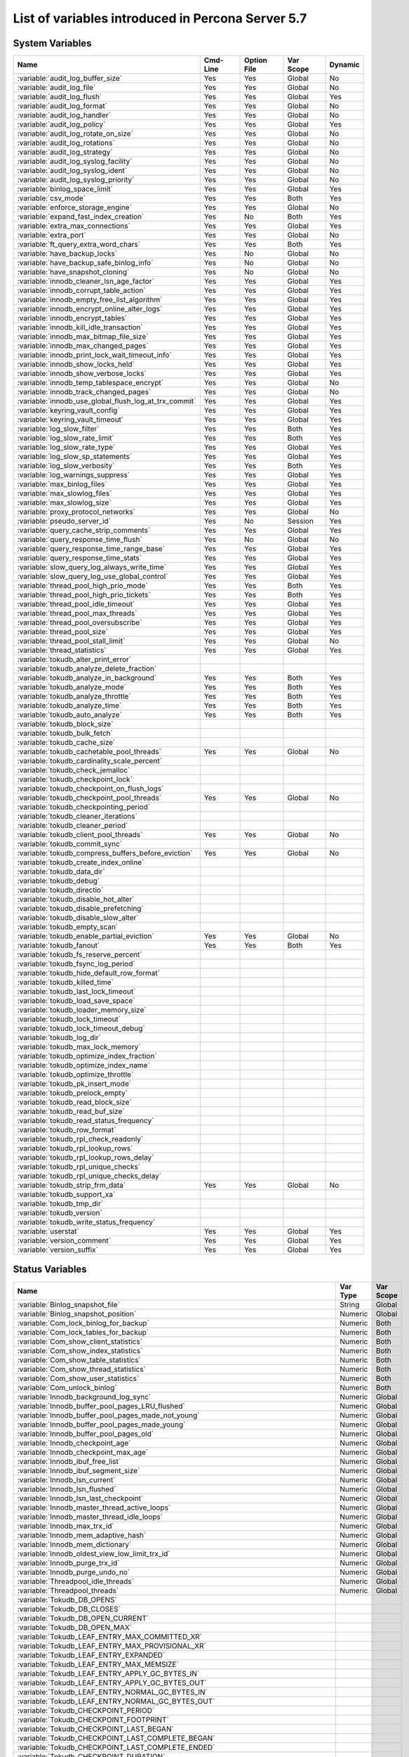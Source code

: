 .. _ps_variables:

====================================================
 List of variables introduced in Percona Server 5.7
====================================================

System Variables
================

.. tabularcolumns:: |p{8.5cm}|p{1.5cm}|p{1.5cm}|p{2cm}|p{1.5cm}|

.. list-table::
   :header-rows: 1

   * - Name
     - Cmd-Line
     - Option File
     - Var Scope
     - Dynamic
   * - :variable:`audit_log_buffer_size`
     - Yes
     - Yes
     - Global
     - No
   * - :variable:`audit_log_file`
     - Yes
     - Yes
     - Global
     - No
   * - :variable:`audit_log_flush`
     - Yes
     - Yes
     - Global
     - Yes
   * - :variable:`audit_log_format`
     - Yes
     - Yes
     - Global
     - No
   * - :variable:`audit_log_handler`
     - Yes
     - Yes
     - Global
     - No
   * - :variable:`audit_log_policy`
     - Yes
     - Yes
     - Global
     - Yes
   * - :variable:`audit_log_rotate_on_size`
     - Yes
     - Yes
     - Global
     - No
   * - :variable:`audit_log_rotations`
     - Yes
     - Yes
     - Global
     - No
   * - :variable:`audit_log_strategy`
     - Yes
     - Yes
     - Global
     - No
   * - :variable:`audit_log_syslog_facility`
     - Yes
     - Yes
     - Global
     - No
   * - :variable:`audit_log_syslog_ident`
     - Yes
     - Yes
     - Global
     - No
   * - :variable:`audit_log_syslog_priority`
     - Yes
     - Yes
     - Global
     - No
   * - :variable:`binlog_space_limit`
     - Yes
     - Yes
     - Global
     - Yes
   * - :variable:`csv_mode`
     - Yes
     - Yes
     - Both
     - Yes
   * - :variable:`enforce_storage_engine`
     - Yes
     - Yes
     - Global
     - No
   * - :variable:`expand_fast_index_creation`
     - Yes
     - No
     - Both
     - Yes
   * - :variable:`extra_max_connections`
     - Yes
     - Yes
     - Global
     - Yes
   * - :variable:`extra_port`
     - Yes
     - Yes
     - Global
     - No
   * - :variable:`ft_query_extra_word_chars`
     - Yes
     - Yes
     - Both
     - Yes
   * - :variable:`have_backup_locks`
     - Yes
     - No
     - Global
     - No
   * - :variable:`have_backup_safe_binlog_info`
     - Yes
     - No
     - Global
     - No
   * - :variable:`have_snapshot_cloning`
     - Yes
     - No
     - Global
     - No
   * - :variable:`innodb_cleaner_lsn_age_factor`
     - Yes
     - Yes
     - Global
     - Yes
   * - :variable:`innodb_corrupt_table_action`
     - Yes
     - Yes
     - Global
     - Yes
   * - :variable:`innodb_empty_free_list_algorithm`
     - Yes
     - Yes
     - Global
     - Yes
   * - :variable:`innodb_encrypt_online_alter_logs`
     - Yes
     - Yes
     - Global
     - Yes
   * - :variable:`innodb_encrypt_tables`
     - Yes
     - Yes
     - Global
     - Yes
   * - :variable:`innodb_kill_idle_transaction`
     - Yes
     - Yes
     - Global
     - Yes
   * - :variable:`innodb_max_bitmap_file_size`
     - Yes
     - Yes
     - Global
     - Yes
   * - :variable:`innodb_max_changed_pages`
     - Yes
     - Yes
     - Global
     - Yes
   * - :variable:`innodb_print_lock_wait_timeout_info`
     - Yes
     - Yes
     - Global
     - Yes
   * - :variable:`innodb_show_locks_held`
     - Yes
     - Yes
     - Global
     - Yes
   * - :variable:`innodb_show_verbose_locks`
     - Yes
     - Yes
     - Global
     - Yes
   * - :variable:`innodb_temp_tablespace_encrypt`
     - Yes
     - Yes
     - Global
     - No
   * - :variable:`innodb_track_changed_pages`
     - Yes
     - Yes
     - Global
     - No
   * - :variable:`innodb_use_global_flush_log_at_trx_commit`
     - Yes
     - Yes
     - Global
     - Yes
   * - :variable:`keyring_vault_config`
     - Yes
     - Yes
     - Global
     - Yes
   * - :variable:`keyring_vault_timeout`
     - Yes
     - Yes
     - Global
     - Yes
   * - :variable:`log_slow_filter`
     - Yes
     - Yes
     - Both
     - Yes
   * - :variable:`log_slow_rate_limit`
     - Yes
     - Yes
     - Both
     - Yes
   * - :variable:`log_slow_rate_type`
     - Yes
     - Yes
     - Global
     - Yes
   * - :variable:`log_slow_sp_statements`
     - Yes
     - Yes
     - Global
     - Yes
   * - :variable:`log_slow_verbosity`
     - Yes
     - Yes
     - Both
     - Yes
   * - :variable:`log_warnings_suppress`
     - Yes
     - Yes
     - Global
     - Yes
   * - :variable:`max_binlog_files`
     - Yes
     - Yes
     - Global
     - Yes
   * - :variable:`max_slowlog_files`
     - Yes
     - Yes
     - Global
     - Yes
   * - :variable:`max_slowlog_size`
     - Yes
     - Yes
     - Global
     - Yes
   * - :variable:`proxy_protocol_networks`
     - Yes
     - Yes
     - Global
     - No
   * - :variable:`pseudo_server_id`
     - Yes
     - No
     - Session
     - Yes
   * - :variable:`query_cache_strip_comments`
     - Yes
     - Yes
     - Global
     - Yes
   * - :variable:`query_response_time_flush`
     - Yes
     - No
     - Global
     - No
   * - :variable:`query_response_time_range_base`
     - Yes
     - Yes
     - Global
     - Yes
   * - :variable:`query_response_time_stats`
     - Yes
     - Yes
     - Global
     - Yes
   * - :variable:`slow_query_log_always_write_time`
     - Yes
     - Yes
     - Global
     - Yes
   * - :variable:`slow_query_log_use_global_control`
     - Yes
     - Yes
     - Global
     - Yes
   * - :variable:`thread_pool_high_prio_mode`
     - Yes
     - Yes
     - Both
     - Yes
   * - :variable:`thread_pool_high_prio_tickets`
     - Yes
     - Yes
     - Both
     - Yes
   * - :variable:`thread_pool_idle_timeout`
     - Yes
     - Yes
     - Global
     - Yes
   * - :variable:`thread_pool_max_threads`
     - Yes
     - Yes
     - Global
     - Yes
   * - :variable:`thread_pool_oversubscribe`
     - Yes
     - Yes
     - Global
     - Yes
   * - :variable:`thread_pool_size`
     - Yes
     - Yes
     - Global
     - Yes
   * - :variable:`thread_pool_stall_limit`
     - Yes
     - Yes
     - Global
     - No
   * - :variable:`thread_statistics`
     - Yes
     - Yes
     - Global
     - Yes
   * - :variable:`tokudb_alter_print_error`
     -
     -
     -
     -
   * - :variable:`tokudb_analyze_delete_fraction`
     -
     -
     -
     -
   * - :variable:`tokudb_analyze_in_background`
     - Yes
     - Yes
     - Both
     - Yes
   * - :variable:`tokudb_analyze_mode`
     - Yes
     - Yes
     - Both
     - Yes
   * - :variable:`tokudb_analyze_throttle`
     - Yes
     - Yes
     - Both
     - Yes
   * - :variable:`tokudb_analyze_time`
     - Yes
     - Yes
     - Both
     - Yes
   * - :variable:`tokudb_auto_analyze`
     - Yes
     - Yes
     - Both
     - Yes
   * - :variable:`tokudb_block_size`
     -
     -
     -
     -
   * - :variable:`tokudb_bulk_fetch`
     -
     -
     -
     -
   * - :variable:`tokudb_cache_size`
     -
     -
     -
     -
   * - :variable:`tokudb_cachetable_pool_threads`
     - Yes
     - Yes
     - Global
     - No
   * - :variable:`tokudb_cardinality_scale_percent`
     -
     -
     -
     -
   * - :variable:`tokudb_check_jemalloc`
     -
     -
     -
     -
   * - :variable:`tokudb_checkpoint_lock`
     -
     -
     -
     -
   * - :variable:`tokudb_checkpoint_on_flush_logs`
     -
     -
     -
     -
   * - :variable:`tokudb_checkpoint_pool_threads`
     - Yes
     - Yes
     - Global
     - No
   * - :variable:`tokudb_checkpointing_period`
     -
     -
     -
     -
   * - :variable:`tokudb_cleaner_iterations`
     -
     -
     -
     -
   * - :variable:`tokudb_cleaner_period`
     -
     -
     -
     -
   * - :variable:`tokudb_client_pool_threads`
     - Yes
     - Yes
     - Global
     - No
   * - :variable:`tokudb_commit_sync`
     -
     -
     -
     -
   * - :variable:`tokudb_compress_buffers_before_eviction`
     - Yes
     - Yes
     - Global
     - No
   * - :variable:`tokudb_create_index_online`
     -
     -
     -
     -
   * - :variable:`tokudb_data_dir`
     -
     -
     -
     -
   * - :variable:`tokudb_debug`
     -
     -
     -
     -
   * - :variable:`tokudb_directio`
     -
     -
     -
     -
   * - :variable:`tokudb_disable_hot_alter`
     -
     -
     -
     -
   * - :variable:`tokudb_disable_prefetching`
     -
     -
     -
     -
   * - :variable:`tokudb_disable_slow_alter`
     -
     -
     -
     -
   * - :variable:`tokudb_empty_scan`
     -
     -
     -
     -
   * - :variable:`tokudb_enable_partial_eviction`
     - Yes
     - Yes
     - Global
     - No
   * - :variable:`tokudb_fanout`
     - Yes
     - Yes
     - Both
     - Yes
   * - :variable:`tokudb_fs_reserve_percent`
     -
     -
     -
     -
   * - :variable:`tokudb_fsync_log_period`
     -
     -
     -
     -
   * - :variable:`tokudb_hide_default_row_format`
     -
     -
     -
     -
   * - :variable:`tokudb_killed_time`
     -
     -
     -
     -
   * - :variable:`tokudb_last_lock_timeout`
     -
     -
     -
     -
   * - :variable:`tokudb_load_save_space`
     -
     -
     -
     -
   * - :variable:`tokudb_loader_memory_size`
     -
     -
     -
     -
   * - :variable:`tokudb_lock_timeout`
     -
     -
     -
     -
   * - :variable:`tokudb_lock_timeout_debug`
     -
     -
     -
     -
   * - :variable:`tokudb_log_dir`
     -
     -
     -
     -
   * - :variable:`tokudb_max_lock_memory`
     -
     -
     -
     -
   * - :variable:`tokudb_optimize_index_fraction`
     -
     -
     -
     -
   * - :variable:`tokudb_optimize_index_name`
     -
     -
     -
     -
   * - :variable:`tokudb_optimize_throttle`
     -
     -
     -
     -
   * - :variable:`tokudb_pk_insert_mode`
     -
     -
     -
     -
   * - :variable:`tokudb_prelock_empty`
     -
     -
     -
     -
   * - :variable:`tokudb_read_block_size`
     -
     -
     -
     -
   * - :variable:`tokudb_read_buf_size`
     -
     -
     -
     -
   * - :variable:`tokudb_read_status_frequency`
     -
     -
     -
     -
   * - :variable:`tokudb_row_format`
     -
     -
     -
     -
   * - :variable:`tokudb_rpl_check_readonly`
     -
     -
     -
     -
   * - :variable:`tokudb_rpl_lookup_rows`
     -
     -
     -
     -
   * - :variable:`tokudb_rpl_lookup_rows_delay`
     -
     -
     -
     -
   * - :variable:`tokudb_rpl_unique_checks`
     -
     -
     -
     -
   * - :variable:`tokudb_rpl_unique_checks_delay`
     -
     -
     -
     -
   * - :variable:`tokudb_strip_frm_data`
     - Yes
     - Yes
     - Global
     - No
   * - :variable:`tokudb_support_xa`
     -
     -
     -
     -
   * - :variable:`tokudb_tmp_dir`
     -
     -
     -
     -
   * - :variable:`tokudb_version`
     -
     -
     -
     -
   * - :variable:`tokudb_write_status_frequency`
     -
     -
     -
     -
   * - :variable:`userstat`
     - Yes
     - Yes
     - Global
     - Yes
   * - :variable:`version_comment`
     - Yes
     - Yes
     - Global
     - Yes
   * - :variable:`version_suffix`
     - Yes
     - Yes
     - Global
     - Yes

Status Variables
================

.. tabularcolumns:: |p{13cm}|p{1.5cm}|p{1.5cm}|

.. list-table::
   :header-rows: 1

   * - Name
     - Var Type
     - Var Scope
   * - :variable:`Binlog_snapshot_file`
     - String
     - Global
   * - :variable:`Binlog_snapshot_position`
     - Numeric
     - Global
   * - :variable:`Com_lock_binlog_for_backup`
     - Numeric
     - Both
   * - :variable:`Com_lock_tables_for_backup`
     - Numeric
     - Both
   * - :variable:`Com_show_client_statistics`
     - Numeric
     - Both
   * - :variable:`Com_show_index_statistics`
     - Numeric
     - Both
   * - :variable:`Com_show_table_statistics`
     - Numeric
     - Both
   * - :variable:`Com_show_thread_statistics`
     - Numeric
     - Both
   * - :variable:`Com_show_user_statistics`
     - Numeric
     - Both
   * - :variable:`Com_unlock_binlog`
     - Numeric
     - Both
   * - :variable:`Innodb_background_log_sync`
     - Numeric
     - Global
   * - :variable:`Innodb_buffer_pool_pages_LRU_flushed`
     - Numeric
     - Global
   * - :variable:`Innodb_buffer_pool_pages_made_not_young`
     - Numeric
     - Global
   * - :variable:`Innodb_buffer_pool_pages_made_young`
     - Numeric
     - Global
   * - :variable:`Innodb_buffer_pool_pages_old`
     - Numeric
     - Global
   * - :variable:`Innodb_checkpoint_age`
     - Numeric
     - Global
   * - :variable:`Innodb_checkpoint_max_age`
     - Numeric
     - Global
   * - :variable:`Innodb_ibuf_free_list`
     - Numeric
     - Global
   * - :variable:`Innodb_ibuf_segment_size`
     - Numeric
     - Global
   * - :variable:`Innodb_lsn_current`
     - Numeric
     - Global
   * - :variable:`Innodb_lsn_flushed`
     - Numeric
     - Global
   * - :variable:`Innodb_lsn_last_checkpoint`
     - Numeric
     - Global
   * - :variable:`Innodb_master_thread_active_loops`
     - Numeric
     - Global
   * - :variable:`Innodb_master_thread_idle_loops`
     - Numeric
     - Global
   * - :variable:`Innodb_max_trx_id`
     - Numeric
     - Global
   * - :variable:`Innodb_mem_adaptive_hash`
     - Numeric
     - Global
   * - :variable:`Innodb_mem_dictionary`
     - Numeric
     - Global
   * - :variable:`Innodb_oldest_view_low_limit_trx_id`
     - Numeric
     - Global
   * - :variable:`Innodb_purge_trx_id`
     - Numeric
     - Global
   * - :variable:`Innodb_purge_undo_no`
     - Numeric
     - Global
   * - :variable:`Threadpool_idle_threads`
     - Numeric
     - Global
   * - :variable:`Threadpool_threads`
     - Numeric
     - Global
   * - :variable:`Tokudb_DB_OPENS`
     -
     -
   * - :variable:`Tokudb_DB_CLOSES`
     -
     -
   * - :variable:`Tokudb_DB_OPEN_CURRENT`
     -
     -
   * - :variable:`Tokudb_DB_OPEN_MAX`
     -
     -
   * - :variable:`Tokudb_LEAF_ENTRY_MAX_COMMITTED_XR`
     -
     -
   * - :variable:`Tokudb_LEAF_ENTRY_MAX_PROVISIONAL_XR`
     -
     -
   * - :variable:`Tokudb_LEAF_ENTRY_EXPANDED`
     -
     -
   * - :variable:`Tokudb_LEAF_ENTRY_MAX_MEMSIZE`
     -
     -
   * - :variable:`Tokudb_LEAF_ENTRY_APPLY_GC_BYTES_IN`
     -
     -
   * - :variable:`Tokudb_LEAF_ENTRY_APPLY_GC_BYTES_OUT`
     -
     -
   * - :variable:`Tokudb_LEAF_ENTRY_NORMAL_GC_BYTES_IN`
     -
     -
   * - :variable:`Tokudb_LEAF_ENTRY_NORMAL_GC_BYTES_OUT`
     -
     -
   * - :variable:`Tokudb_CHECKPOINT_PERIOD`
     -
     -
   * - :variable:`Tokudb_CHECKPOINT_FOOTPRINT`
     -
     -
   * - :variable:`Tokudb_CHECKPOINT_LAST_BEGAN`
     -
     -
   * - :variable:`Tokudb_CHECKPOINT_LAST_COMPLETE_BEGAN`
     -
     -
   * - :variable:`Tokudb_CHECKPOINT_LAST_COMPLETE_ENDED`
     -
     -
   * - :variable:`Tokudb_CHECKPOINT_DURATION`
     -
     -
   * - :variable:`Tokudb_CHECKPOINT_DURATION_LAST`
     -
     -
   * - :variable:`Tokudb_CHECKPOINT_LAST_LSN`
     -
     -
   * - :variable:`Tokudb_CHECKPOINT_TAKEN`
     -
     -
   * - :variable:`Tokudb_CHECKPOINT_FAILED`
     -
     -
   * - :variable:`Tokudb_CHECKPOINT_WAITERS_NOW`
     -
     -
   * - :variable:`Tokudb_CHECKPOINT_WAITERS_MAX`
     -
     -
   * - :variable:`Tokudb_CHECKPOINT_CLIENT_WAIT_ON_MO`
     -
     -
   * - :variable:`Tokudb_CHECKPOINT_CLIENT_WAIT_ON_CS`
     -
     -
   * - :variable:`Tokudb_CHECKPOINT_BEGIN_TIME`
     -
     -
   * - :variable:`Tokudb_CHECKPOINT_LONG_BEGIN_TIME`
     -
     -
   * - :variable:`Tokudb_CHECKPOINT_LONG_BEGIN_COUNT`
     -
     -
   * - :variable:`Tokudb_CHECKPOINT_END_TIME`
     -
     -
   * - :variable:`Tokudb_CHECKPOINT_LONG_END_TIME`
     -
     -
   * - :variable:`Tokudb_CHECKPOINT_LONG_END_COUNT`
     -
     -
   * - :variable:`Tokudb_CACHETABLE_MISS`
     -
     -
   * - :variable:`Tokudb_CACHETABLE_MISS_TIME`
     -
     -
   * - :variable:`Tokudb_CACHETABLE_PREFETCHES`
     -
     -
   * - :variable:`Tokudb_CACHETABLE_SIZE_CURRENT`
     -
     -
   * - :variable:`Tokudb_CACHETABLE_SIZE_LIMIT`
     -
     -
   * - :variable:`Tokudb_CACHETABLE_SIZE_WRITING`
     -
     -
   * - :variable:`Tokudb_CACHETABLE_SIZE_NONLEAF`
     -
     -
   * - :variable:`Tokudb_CACHETABLE_SIZE_LEAF`
     -
     -
   * - :variable:`Tokudb_CACHETABLE_SIZE_ROLLBACK`
     -
     -
   * - :variable:`Tokudb_CACHETABLE_SIZE_CACHEPRESSURE`
     -
     -
   * - :variable:`Tokudb_CACHETABLE_SIZE_CLONED`
     -
     -
   * - :variable:`Tokudb_CACHETABLE_EVICTIONS`
     -
     -
   * - :variable:`Tokudb_CACHETABLE_CLEANER_EXECUTIONS`
     -
     -
   * - :variable:`Tokudb_CACHETABLE_CLEANER_PERIOD`
     -
     -
   * - :variable:`Tokudb_CACHETABLE_CLEANER_ITERATIONS`
     -
     -
   * - :variable:`Tokudb_CACHETABLE_WAIT_PRESSURE_COUNT`
     -
     -
   * - :variable:`Tokudb_CACHETABLE_WAIT_PRESSURE_TIME`
     -
     -
   * - :variable:`Tokudb_CACHETABLE_LONG_WAIT_PRESSURE_COUNT`
     -
     -
   * - :variable:`Tokudb_CACHETABLE_LONG_WAIT_PRESSURE_TIME`
     -
     -
   * - :variable:`Tokudb_CACHETABLE_POOL_CLIENT_NUM_THREADS`
     -
     -
   * - :variable:`Tokudb_CACHETABLE_POOL_CLIENT_NUM_THREADS_ACTIVE`
     -
     -
   * - :variable:`Tokudb_CACHETABLE_POOL_CLIENT_QUEUE_SIZE`
     -
     -
   * - :variable:`Tokudb_CACHETABLE_POOL_CLIENT_MAX_QUEUE_SIZE`
     -
     -
   * - :variable:`Tokudb_CACHETABLE_POOL_CLIENT_TOTAL_ITEMS_PROCESSED`
     -
     -
   * - :variable:`Tokudb_CACHETABLE_POOL_CLIENT_TOTAL_EXECUTION_TIME`
     -
     -
   * - :variable:`Tokudb_CACHETABLE_POOL_CACHETABLE_NUM_THREADS`
     -
     -
   * - :variable:`Tokudb_CACHETABLE_POOL_CACHETABLE_NUM_THREADS_ACTIVE`
     -
     -
   * - :variable:`Tokudb_CACHETABLE_POOL_CACHETABLE_QUEUE_SIZE`
     -
     -
   * - :variable:`Tokudb_CACHETABLE_POOL_CACHETABLE_MAX_QUEUE_SIZE`
     -
     -
   * - :variable:`Tokudb_CACHETABLE_POOL_CACHETABLE_TOTAL_ITEMS_PROCESSED`
     -
     -
   * - :variable:`Tokudb_CACHETABLE_POOL_CACHETABLE_TOTAL_EXECUTION_TIME`
     -
     -
   * - :variable:`Tokudb_CACHETABLE_POOL_CHECKPOINT_NUM_THREADS`
     -
     -
   * - :variable:`Tokudb_CACHETABLE_POOL_CHECKPOINT_NUM_THREADS_ACTIVE`
     -
     -
   * - :variable:`Tokudb_CACHETABLE_POOL_CHECKPOINT_QUEUE_SIZE`
     -
     -
   * - :variable:`Tokudb_CACHETABLE_POOL_CHECKPOINT_MAX_QUEUE_SIZE`
     -
     -
   * - :variable:`Tokudb_CACHETABLE_POOL_CHECKPOINT_TOTAL_ITEMS_PROCESSED`
     -
     -
   * - :variable:`Tokudb_CACHETABLE_POOL_CHECKPOINT_TOTAL_EXECUTION_TIME`
     -
     -
   * - :variable:`Tokudb_LOCKTREE_MEMORY_SIZE`
     -
     -
   * - :variable:`Tokudb_LOCKTREE_MEMORY_SIZE_LIMIT`
     -
     -
   * - :variable:`Tokudb_LOCKTREE_ESCALATION_NUM`
     -
     -
   * - :variable:`Tokudb_LOCKTREE_ESCALATION_SECONDS`
     -
     -
   * - :variable:`Tokudb_LOCKTREE_LATEST_POST_ESCALATION_MEMORY_SIZE`
     -
     -
   * - :variable:`Tokudb_LOCKTREE_OPEN_CURRENT`
     -
     -
   * - :variable:`Tokudb_LOCKTREE_PENDING_LOCK_REQUESTS`
     -
     -
   * - :variable:`Tokudb_LOCKTREE_STO_ELIGIBLE_NUM`
     -
     -
   * - :variable:`Tokudb_LOCKTREE_STO_ENDED_NUM`
     -
     -
   * - :variable:`Tokudb_LOCKTREE_STO_ENDED_SECONDS`
     -
     -
   * - :variable:`Tokudb_LOCKTREE_WAIT_COUNT`
     -
     -
   * - :variable:`Tokudb_LOCKTREE_WAIT_TIME`
     -
     -
   * - :variable:`Tokudb_LOCKTREE_LONG_WAIT_COUNT`
     -
     -
   * - :variable:`Tokudb_LOCKTREE_LONG_WAIT_TIME`
     -
     -
   * - :variable:`Tokudb_LOCKTREE_TIMEOUT_COUNT`
     -
     -
   * - :variable:`Tokudb_LOCKTREE_WAIT_ESCALATION_COUNT`
     -
     -
   * - :variable:`Tokudb_LOCKTREE_WAIT_ESCALATION_TIME`
     -
     -
   * - :variable:`Tokudb_LOCKTREE_LONG_WAIT_ESCALATION_COUNT`
     -
     -
   * - :variable:`Tokudb_LOCKTREE_LONG_WAIT_ESCALATION_TIME`
     -
     -
   * - :variable:`Tokudb_DICTIONARY_UPDATES`
     -
     -
   * - :variable:`Tokudb_DICTIONARY_BROADCAST_UPDATES`
     -
     -
   * - :variable:`Tokudb_DESCRIPTOR_SET`
     -
     -
   * - :variable:`Tokudb_MESSAGES_IGNORED_BY_LEAF_DUE_TO_MSN`
     -
     -
   * - :variable:`Tokudb_TOTAL_SEARCH_RETRIES`
     -
     -
   * - :variable:`Tokudb_SEARCH_TRIES_GT_HEIGHT`
     -
     -
   * - :variable:`Tokudb_SEARCH_TRIES_GT_HEIGHTPLUS3`
     -
     -
   * - :variable:`Tokudb_LEAF_NODES_FLUSHED_NOT_CHECKPOINT`
     -
     -
   * - :variable:`Tokudb_LEAF_NODES_FLUSHED_NOT_CHECKPOINT_BYTES`
     -
     -
   * - :variable:`Tokudb_LEAF_NODES_FLUSHED_NOT_CHECKPOINT_UNCOMPRESSED_BYTES`
     -
     -
   * - :variable:`Tokudb_LEAF_NODES_FLUSHED_NOT_CHECKPOINT_SECONDS`
     -
     -
   * - :variable:`Tokudb_NONLEAF_NODES_FLUSHED_TO_DISK_NOT_CHECKPOINT`
     -
     -
   * - :variable:`Tokudb_NONLEAF_NODES_FLUSHED_TO_DISK_NOT_CHECKPOINT_BYTES`
     -
     -
   * - :variable:`Tokudb_NONLEAF_NODES_FLUSHED_TO_DISK_NOT_CHECKPOINT_UNCOMPRESSE`
     -
     -
   * - :variable:`Tokudb_NONLEAF_NODES_FLUSHED_TO_DISK_NOT_CHECKPOINT_SECONDS`
     -
     -
   * - :variable:`Tokudb_LEAF_NODES_FLUSHED_CHECKPOINT`
     -
     -
   * - :variable:`Tokudb_LEAF_NODES_FLUSHED_CHECKPOINT_BYTES`
     -
     -
   * - :variable:`Tokudb_LEAF_NODES_FLUSHED_CHECKPOINT_UNCOMPRESSED_BYTES`
     -
     -
   * - :variable:`Tokudb_LEAF_NODES_FLUSHED_CHECKPOINT_SECONDS`
     -
     -
   * - :variable:`Tokudb_NONLEAF_NODES_FLUSHED_TO_DISK_CHECKPOINT`
     -
     -
   * - :variable:`Tokudb_NONLEAF_NODES_FLUSHED_TO_DISK_CHECKPOINT_BYTES`
     -
     -
   * - :variable:`Tokudb_NONLEAF_NODES_FLUSHED_TO_DISK_CHECKPOINT_UNCOMPRESSED_BY`
     -
     -
   * - :variable:`Tokudb_NONLEAF_NODES_FLUSHED_TO_DISK_CHECKPOINT_SECONDS`
     -
     -
   * - :variable:`Tokudb_LEAF_NODE_COMPRESSION_RATIO`
     -
     -
   * - :variable:`Tokudb_NONLEAF_NODE_COMPRESSION_RATIO`
     -
     -
   * - :variable:`Tokudb_OVERALL_NODE_COMPRESSION_RATIO`
     -
     -
   * - :variable:`Tokudb_NONLEAF_NODE_PARTIAL_EVICTIONS`
     -
     -
   * - :variable:`Tokudb_NONLEAF_NODE_PARTIAL_EVICTIONS_BYTES`
     -
     -
   * - :variable:`Tokudb_LEAF_NODE_PARTIAL_EVICTIONS`
     -
     -
   * - :variable:`Tokudb_LEAF_NODE_PARTIAL_EVICTIONS_BYTES`
     -
     -
   * - :variable:`Tokudb_LEAF_NODE_FULL_EVICTIONS`
     -
     -
   * - :variable:`Tokudb_LEAF_NODE_FULL_EVICTIONS_BYTES`
     -
     -
   * - :variable:`Tokudb_NONLEAF_NODE_FULL_EVICTIONS`
     -
     -
   * - :variable:`Tokudb_NONLEAF_NODE_FULL_EVICTIONS_BYTES`
     -
     -
   * - :variable:`Tokudb_LEAF_NODES_CREATED`
     -
     -
   * - :variable:`Tokudb_NONLEAF_NODES_CREATED`
     -
     -
   * - :variable:`Tokudb_LEAF_NODES_DESTROYED`
     -
     -
   * - :variable:`Tokudb_NONLEAF_NODES_DESTROYED`
     -
     -
   * - :variable:`Tokudb_MESSAGES_INJECTED_AT_ROOT_BYTES`
     -
     -
   * - :variable:`Tokudb_MESSAGES_FLUSHED_FROM_H1_TO_LEAVES_BYTES`
     -
     -
   * - :variable:`Tokudb_MESSAGES_IN_TREES_ESTIMATE_BYTES`
     -
     -
   * - :variable:`Tokudb_MESSAGES_INJECTED_AT_ROOT`
     -
     -
   * - :variable:`Tokudb_BROADCASE_MESSAGES_INJECTED_AT_ROOT`
     -
     -
   * - :variable:`Tokudb_BASEMENTS_DECOMPRESSED_TARGET_QUERY`
     -
     -
   * - :variable:`Tokudb_BASEMENTS_DECOMPRESSED_PRELOCKED_RANGE`
     -
     -
   * - :variable:`Tokudb_BASEMENTS_DECOMPRESSED_PREFETCH`
     -
     -
   * - :variable:`Tokudb_BASEMENTS_DECOMPRESSED_FOR_WRITE`
     -
     -
   * - :variable:`Tokudb_BUFFERS_DECOMPRESSED_TARGET_QUERY`
     -
     -
   * - :variable:`Tokudb_BUFFERS_DECOMPRESSED_PRELOCKED_RANGE`
     -
     -
   * - :variable:`Tokudb_BUFFERS_DECOMPRESSED_PREFETCH`
     -
     -
   * - :variable:`Tokudb_BUFFERS_DECOMPRESSED_FOR_WRITE`
     -
     -
   * - :variable:`Tokudb_PIVOTS_FETCHED_FOR_QUERY`
     -
     -
   * - :variable:`Tokudb_PIVOTS_FETCHED_FOR_QUERY_BYTES`
     -
     -
   * - :variable:`Tokudb_PIVOTS_FETCHED_FOR_QUERY_SECONDS`
     -
     -
   * - :variable:`Tokudb_PIVOTS_FETCHED_FOR_PREFETCH`
     -
     -
   * - :variable:`Tokudb_PIVOTS_FETCHED_FOR_PREFETCH_BYTES`
     -
     -
   * - :variable:`Tokudb_PIVOTS_FETCHED_FOR_PREFETCH_SECONDS`
     -
     -
   * - :variable:`Tokudb_PIVOTS_FETCHED_FOR_WRITE`
     -
     -
   * - :variable:`Tokudb_PIVOTS_FETCHED_FOR_WRITE_BYTES`
     -
     -
   * - :variable:`Tokudb_PIVOTS_FETCHED_FOR_WRITE_SECONDS`
     -
     -
   * - :variable:`Tokudb_BASEMENTS_FETCHED_TARGET_QUERY`
     -
     -
   * - :variable:`Tokudb_BASEMENTS_FETCHED_TARGET_QUERY_BYTES`
     -
     -
   * - :variable:`Tokudb_BASEMENTS_FETCHED_TARGET_QUERY_SECONDS`
     -
     -
   * - :variable:`Tokudb_BASEMENTS_FETCHED_PRELOCKED_RANGE`
     -
     -
   * - :variable:`Tokudb_BASEMENTS_FETCHED_PRELOCKED_RANGE_BYTES`
     -
     -
   * - :variable:`Tokudb_BASEMENTS_FETCHED_PRELOCKED_RANGE_SECONDS`
     -
     -
   * - :variable:`Tokudb_BASEMENTS_FETCHED_PREFETCH`
     -
     -
   * - :variable:`Tokudb_BASEMENTS_FETCHED_PREFETCH_BYTES`
     -
     -
   * - :variable:`Tokudb_BASEMENTS_FETCHED_PREFETCH_SECONDS`
     -
     -
   * - :variable:`Tokudb_BASEMENTS_FETCHED_FOR_WRITE`
     -
     -
   * - :variable:`Tokudb_BASEMENTS_FETCHED_FOR_WRITE_BYTES`
     -
     -
   * - :variable:`Tokudb_BASEMENTS_FETCHED_FOR_WRITE_SECONDS`
     -
     -
   * - :variable:`Tokudb_BUFFERS_FETCHED_TARGET_QUERY`
     -
     -
   * - :variable:`Tokudb_BUFFERS_FETCHED_TARGET_QUERY_BYTES`
     -
     -
   * - :variable:`Tokudb_BUFFERS_FETCHED_TARGET_QUERY_SECONDS`
     -
     -
   * - :variable:`Tokudb_BUFFERS_FETCHED_PRELOCKED_RANGE`
     -
     -
   * - :variable:`Tokudb_BUFFERS_FETCHED_PRELOCKED_RANGE_BYTES`
     -
     -
   * - :variable:`Tokudb_BUFFERS_FETCHED_PRELOCKED_RANGE_SECONDS`
     -
     -
   * - :variable:`Tokudb_BUFFERS_FETCHED_PREFETCH`
     -
     -
   * - :variable:`Tokudb_BUFFERS_FETCHED_PREFETCH_BYTES`
     -
     -
   * - :variable:`Tokudb_BUFFERS_FETCHED_PREFETCH_SECONDS`
     -
     -
   * - :variable:`Tokudb_BUFFERS_FETCHED_FOR_WRITE`
     -
     -
   * - :variable:`Tokudb_BUFFERS_FETCHED_FOR_WRITE_BYTES`
     -
     -
   * - :variable:`Tokudb_BUFFERS_FETCHED_FOR_WRITE_SECONDS`
     -
     -
   * - :variable:`Tokudb_LEAF_COMPRESSION_TO_MEMORY_SECONDS`
     -
     -
   * - :variable:`Tokudb_LEAF_SERIALIZATION_TO_MEMORY_SECONDS`
     -
     -
   * - :variable:`Tokudb_LEAF_DECOMPRESSION_TO_MEMORY_SECONDS`
     -
     -
   * - :variable:`Tokudb_LEAF_DESERIALIZATION_TO_MEMORY_SECONDS`
     -
     -
   * - :variable:`Tokudb_NONLEAF_COMPRESSION_TO_MEMORY_SECONDS`
     -
     -
   * - :variable:`Tokudb_NONLEAF_SERIALIZATION_TO_MEMORY_SECONDS`
     -
     -
   * - :variable:`Tokudb_NONLEAF_DECOMPRESSION_TO_MEMORY_SECONDS`
     -
     -
   * - :variable:`Tokudb_NONLEAF_DESERIALIZATION_TO_MEMORY_SECONDS`
     -
     -
   * - :variable:`Tokudb_PROMOTION_ROOTS_SPLIT`
     -
     -
   * - :variable:`Tokudb_PROMOTION_LEAF_ROOTS_INJECTED_INTO`
     -
     -
   * - :variable:`Tokudb_PROMOTION_H1_ROOTS_INJECTED_INTO`
     -
     -
   * - :variable:`Tokudb_PROMOTION_INJECTIONS_AT_DEPTH_0`
     -
     -
   * - :variable:`Tokudb_PROMOTION_INJECTIONS_AT_DEPTH_1`
     -
     -
   * - :variable:`Tokudb_PROMOTION_INJECTIONS_AT_DEPTH_2`
     -
     -
   * - :variable:`Tokudb_PROMOTION_INJECTIONS_AT_DEPTH_3`
     -
     -
   * - :variable:`Tokudb_PROMOTION_INJECTIONS_LOWER_THAN_DEPTH_3`
     -
     -
   * - :variable:`Tokudb_PROMOTION_STOPPED_NONEMPTY_BUFFER`
     -
     -
   * - :variable:`Tokudb_PROMOTION_STOPPED_AT_HEIGHT_1`
     -
     -
   * - :variable:`Tokudb_PROMOTION_STOPPED_CHILD_LOCKED_OR_NOT_IN_MEMORY`
     -
     -
   * - :variable:`Tokudb_PROMOTION_STOPPED_CHILD_NOT_FULLY_IN_MEMORY`
     -
     -
   * - :variable:`Tokudb_PROMOTION_STOPPED_AFTER_LOCKING_CHILD`
     -
     -
   * - :variable:`Tokudb_BASEMENT_DESERIALIZATION_FIXED_KEY`
     -
     -
   * - :variable:`Tokudb_BASEMENT_DESERIALIZATION_VARIABLE_KEY`
     -
     -
   * - :variable:`Tokudb_PRO_RIGHTMOST_LEAF_SHORTCUT_SUCCESS`
     -
     -
   * - :variable:`Tokudb_PRO_RIGHTMOST_LEAF_SHORTCUT_FAIL_POS`
     -
     -
   * - :variable:`Tokudb_RIGHTMOST_LEAF_SHORTCUT_FAIL_REACTIVE`
     -
     -
   * - :variable:`Tokudb_CURSOR_SKIP_DELETED_LEAF_ENTRY`
     -
     -
   * - :variable:`Tokudb_FLUSHER_CLEANER_TOTAL_NODES`
     -
     -
   * - :variable:`Tokudb_FLUSHER_CLEANER_H1_NODES`
     -
     -
   * - :variable:`Tokudb_FLUSHER_CLEANER_HGT1_NODES`
     -
     -
   * - :variable:`Tokudb_FLUSHER_CLEANER_EMPTY_NODES`
     -
     -
   * - :variable:`Tokudb_FLUSHER_CLEANER_NODES_DIRTIED`
     -
     -
   * - :variable:`Tokudb_FLUSHER_CLEANER_MAX_BUFFER_SIZE`
     -
     -
   * - :variable:`Tokudb_FLUSHER_CLEANER_MIN_BUFFER_SIZE`
     -
     -
   * - :variable:`Tokudb_FLUSHER_CLEANER_TOTAL_BUFFER_SIZE`
     -
     -
   * - :variable:`Tokudb_FLUSHER_CLEANER_MAX_BUFFER_WORKDONE`
     -
     -
   * - :variable:`Tokudb_FLUSHER_CLEANER_MIN_BUFFER_WORKDONE`
     -
     -
   * - :variable:`Tokudb_FLUSHER_CLEANER_TOTAL_BUFFER_WORKDONE`
     -
     -
   * - :variable:`Tokudb_FLUSHER_CLEANER_NUM_LEAF_MERGES_STARTED`
     -
     -
   * - :variable:`Tokudb_FLUSHER_CLEANER_NUM_LEAF_MERGES_RUNNING`
     -
     -
   * - :variable:`Tokudb_FLUSHER_CLEANER_NUM_LEAF_MERGES_COMPLETED`
     -
     -
   * - :variable:`Tokudb_FLUSHER_CLEANER_NUM_DIRTIED_FOR_LEAF_MERGE`
     -
     -
   * - :variable:`Tokudb_FLUSHER_FLUSH_TOTAL`
     -
     -
   * - :variable:`Tokudb_FLUSHER_FLUSH_IN_MEMORY`
     -
     -
   * - :variable:`Tokudb_FLUSHER_FLUSH_NEEDED_IO`
     -
     -
   * - :variable:`Tokudb_FLUSHER_FLUSH_CASCADES`
     -
     -
   * - :variable:`Tokudb_FLUSHER_FLUSH_CASCADES_1`
     -
     -
   * - :variable:`Tokudb_FLUSHER_FLUSH_CASCADES_2`
     -
     -
   * - :variable:`Tokudb_FLUSHER_FLUSH_CASCADES_3`
     -
     -
   * - :variable:`Tokudb_FLUSHER_FLUSH_CASCADES_4`
     -
     -
   * - :variable:`Tokudb_FLUSHER_FLUSH_CASCADES_5`
     -
     -
   * - :variable:`Tokudb_FLUSHER_FLUSH_CASCADES_GT_5`
     -
     -
   * - :variable:`Tokudb_FLUSHER_SPLIT_LEAF`
     -
     -
   * - :variable:`Tokudb_FLUSHER_SPLIT_NONLEAF`
     -
     -
   * - :variable:`Tokudb_FLUSHER_MERGE_LEAF`
     -
     -
   * - :variable:`Tokudb_FLUSHER_MERGE_NONLEAF`
     -
     -
   * - :variable:`Tokudb_FLUSHER_BALANCE_LEAF`
     -
     -
   * - :variable:`Tokudb_HOT_NUM_STARTED`
     -
     -
   * - :variable:`Tokudb_HOT_NUM_COMPLETED`
     -
     -
   * - :variable:`Tokudb_HOT_NUM_ABORTED`
     -
     -
   * - :variable:`Tokudb_HOT_MAX_ROOT_FLUSH_COUNT`
     -
     -
   * - :variable:`Tokudb_TXN_BEGIN`
     -
     -
   * - :variable:`Tokudb_TXN_BEGIN_READ_ONLY`
     -
     -
   * - :variable:`Tokudb_TXN_COMMITS`
     -
     -
   * - :variable:`Tokudb_TXN_ABORTS`
     -
     -
   * - :variable:`Tokudb_LOGGER_NEXT_LSN`
     -
     -
   * - :variable:`Tokudb_LOGGER_WRITES`
     -
     -
   * - :variable:`Tokudb_LOGGER_WRITES_BYTES`
     -
     -
   * - :variable:`Tokudb_LOGGER_WRITES_UNCOMPRESSED_BYTES`
     -
     -
   * - :variable:`Tokudb_LOGGER_WRITES_SECONDS`
     -
     -
   * - :variable:`Tokudb_LOGGER_WAIT_LONG`
     -
     -
   * - :variable:`Tokudb_LOADER_NUM_CREATED`
     -
     -
   * - :variable:`Tokudb_LOADER_NUM_CURRENT`
     -
     -
   * - :variable:`Tokudb_LOADER_NUM_MAX`
     -
     -
   * - :variable:`Tokudb_MEMORY_MALLOC_COUNT`
     -
     -
   * - :variable:`Tokudb_MEMORY_FREE_COUNT`
     -
     -
   * - :variable:`Tokudb_MEMORY_REALLOC_COUNT`
     -
     -
   * - :variable:`Tokudb_MEMORY_MALLOC_FAIL`
     -
     -
   * - :variable:`Tokudb_MEMORY_REALLOC_FAIL`
     -
     -
   * - :variable:`Tokudb_MEMORY_REQUESTED`
     -
     -
   * - :variable:`Tokudb_MEMORY_USED`
     -
     -
   * - :variable:`Tokudb_MEMORY_FREED`
     -
     -
   * - :variable:`Tokudb_MEMORY_MAX_REQUESTED_SIZE`
     -
     -
   * - :variable:`Tokudb_MEMORY_LAST_FAILED_SIZE`
     -
     -
   * - :variable:`Tokudb_MEM_ESTIMATED_MAXIMUM_MEMORY_FOOTPRINT`
     -
     -
   * - :variable:`Tokudb_MEMORY_MALLOCATOR_VERSION`
     -
     -
   * - :variable:`Tokudb_MEMORY_MMAP_THRESHOLD`
     -
     -
   * - :variable:`Tokudb_FILESYSTEM_THREADS_BLOCKED_BY_FULL_DISK`
     -
     -
   * - :variable:`Tokudb_FILESYSTEM_FSYNC_TIME`
     -
     -
   * - :variable:`Tokudb_FILESYSTEM_FSYNC_NUM`
     -
     -
   * - :variable:`Tokudb_FILESYSTEM_LONG_FSYNC_TIME`
     -
     -
   * - :variable:`Tokudb_FILESYSTEM_LONG_FSYNC_NUM`
     -
     -
